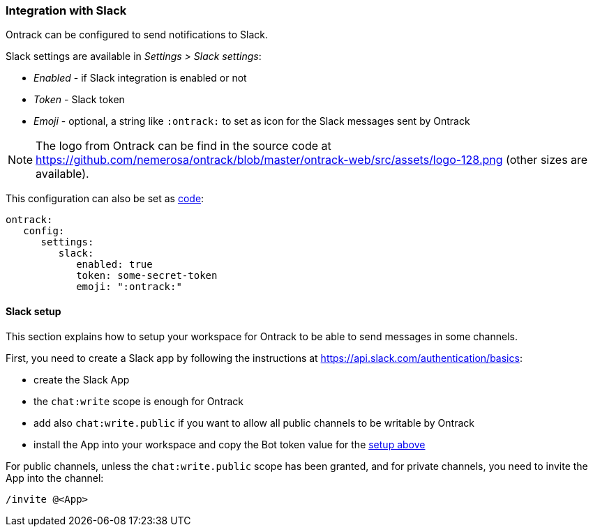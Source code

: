 [[slack]]
=== Integration with Slack

Ontrack can be configured to send notifications to Slack.

Slack settings are available in _Settings > Slack settings_:

* _Enabled_ - if Slack integration is enabled or not
* _Token_ - Slack token
* _Emoji_ - optional, a string like `:ontrack:` to set as icon for the Slack messages sent by Ontrack

[NOTE]
====
The logo from Ontrack can be find in the source code at https://github.com/nemerosa/ontrack/blob/master/ontrack-web/src/assets/logo-128.png (other sizes are available).
====

This configuration can also be set as <<casc,code>>:

[source,yaml]
----
ontrack:
   config:
      settings:
         slack:
            enabled: true
            token: some-secret-token
            emoji: ":ontrack:"
----

[[slack-setup]]
==== Slack setup

This section explains how to setup your workspace for Ontrack to be able to send messages in some channels.

First, you need to create a Slack app by following the instructions at https://api.slack.com/authentication/basics:

* create the Slack App
* the `chat:write` scope is enough for Ontrack
* add also `chat:write.public` if you want to allow all public channels to be writable by Ontrack
* install the App into your workspace and copy the Bot token value for the <<slack,setup above>>

For public channels, unless the `chat:write.public` scope has been granted, and for private channels, you need to invite the App into the channel:

[source]
----
/invite @<App>
----
